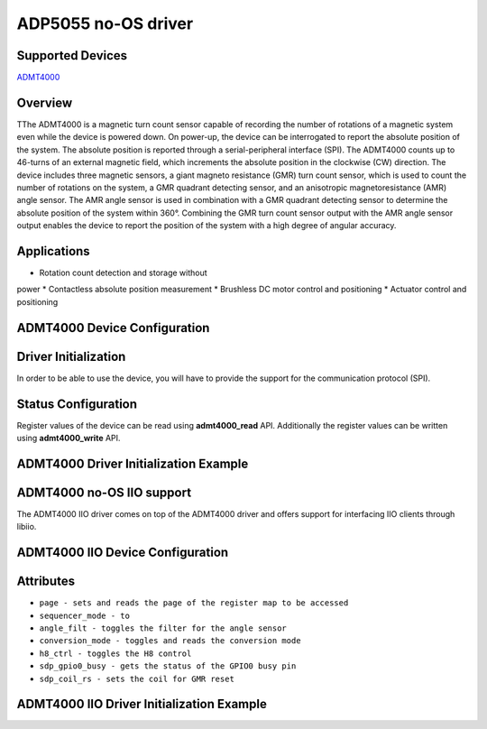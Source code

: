 ADP5055 no-OS driver
====================

Supported Devices
-----------------

`ADMT4000 <https://www.analog.com/en/products/admt4000.html>`_

Overview
--------

TThe ADMT4000 is a magnetic turn count sensor capable 
of recording the number of rotations of a magnetic 
system even while the device is powered down. 
On power-up, the device can be interrogated to report the 
absolute position of the system. The absolute position 
is reported through a serial-peripheral interface (SPI). 
The ADMT4000 counts up to 46-turns of an external 
magnetic field, which increments the absolute position 
in the clockwise (CW) direction. 
The device includes three magnetic sensors, a giant 
magneto resistance (GMR) turn count sensor, which is 
used to count the number of rotations on the system, a 
GMR quadrant detecting sensor, and an anisotropic 
magnetoresistance (AMR) angle sensor. The AMR angle 
sensor is used in combination with a GMR quadrant 
detecting sensor to determine the absolute position of 
the system within 360°. Combining the GMR turn count 
sensor output with the AMR angle sensor output 
enables the device to report the position of the system 
with a high degree of angular accuracy. 

Applications
------------
*  Rotation count detection and storage without 
power 
* Contactless absolute position measurement 
* Brushless DC motor control and positioning 
* Actuator control and positioning 

ADMT4000 Device Configuration
----------------------------

Driver Initialization
---------------------

In order to be able to use the device, you will have to provide the support
for the communication protocol (SPI).

Status Configuration
--------------------

Register values of the device can be read using **admt4000_read** API. 
Additionally the register values can be written using **admt4000_write** API.


ADMT4000 Driver Initialization Example
-------------------------------------

.. code-block:: bash
    struct admt4000_desc *admt4000_desc;
    const struct no_os_spi_init_param admt_spi_ip = {
        .device_id = SPI_DEVICE_ID,
        .max_speed_hz = SPI_BAUDRATE,
        .chip_select = SPI_CS,
        .mode = NO_OS_SPI_MODE_0,
        .bit_order = NO_OS_SPI_BIT_ORDER_MSB_FIRST,
        .platform_ops = SPI_OPS,
        .extra = SPI_EXTRA,
    };
    struct admt4000_init_param admt4000_ip = {
        .spi_init = admt_spi_ip,
        .gpio_coil_rs = gpio_coil_rs_ip,
        .gpio_gpio0_busy = gpio_gpio0_busy_ip,
        .gpio_shdn_n = gpio_shdn_n_ip,
        .dev_vdd = ADMT4000_3P3V,
    };
	ret = admt4000_init(&admt4000_desc, admt4000_ip);
	if (ret)
		goto exit;



ADMT4000 no-OS IIO support
-------------------------
The ADMT4000 IIO driver comes on top of the ADMT4000 driver and offers support
for interfacing IIO clients through libiio.

ADMT4000 IIO Device Configuration
--------------------------------
Attributes
-----------

* ``page - sets and reads the page of the register map to be accessed``
* ``sequencer_mode - to``
* ``angle_filt - toggles the filter for the angle sensor``
* ``conversion_mode - toggles and reads the conversion mode``
* ``h8_ctrl - toggles the H8 control``
* ``sdp_gpio0_busy - gets the status of the GPIO0 busy pin``
* ``sdp_coil_rs - sets the coil for GMR reset``

ADMT4000 IIO Driver Initialization Example
-----------------------------------------

.. code-block:: bash
    int ret;

    struct admt4000_iio_dev *admt4000_iio_desc;

    struct admt4000_iio_dev_init_param admt4000_iio_ip = {
        .admt4000_dev_init = &admt_ip,
    };

    struct iio_app_desc *app;
    struct iio_app_init_param app_init_param = { 0 };

    ret = admt4000_iio_init(&admt4000_iio_desc, &admt4000_iio_ip);
    if (ret)
        goto exit;

    struct iio_app_device iio_devices[] = {
        {
            .name = "admt4000",
            .dev = admt4000_iio_desc,
            .dev_descriptor = admt4000_iio_desc->iio_dev,
        },
    };

    app_init_param.devices = iio_devices;
    app_init_param.nb_devices = NO_OS_ARRAY_SIZE(iio_devices);
    app_init_param.uart_init_params = uart_ip;

    ret = iio_app_init(&app, app_init_param);
    if (ret)
        goto iio_admt4000_remove;

    ret = iio_app_run(app);

    iio_app_remove(app);